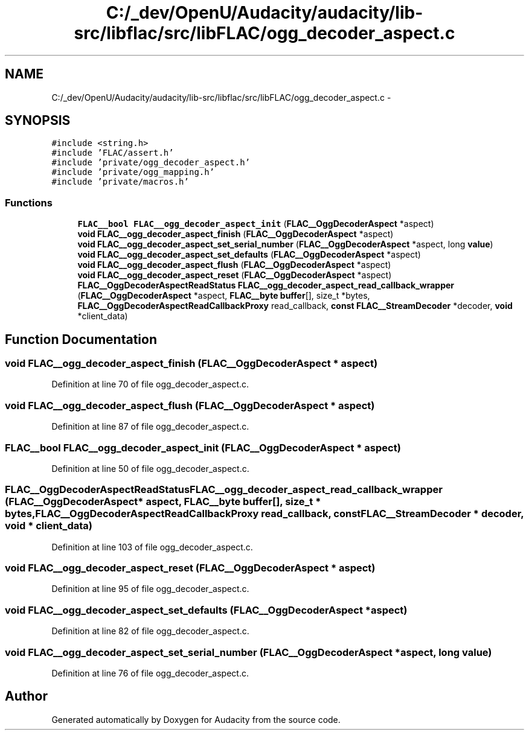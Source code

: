 .TH "C:/_dev/OpenU/Audacity/audacity/lib-src/libflac/src/libFLAC/ogg_decoder_aspect.c" 3 "Thu Apr 28 2016" "Audacity" \" -*- nroff -*-
.ad l
.nh
.SH NAME
C:/_dev/OpenU/Audacity/audacity/lib-src/libflac/src/libFLAC/ogg_decoder_aspect.c \- 
.SH SYNOPSIS
.br
.PP
\fC#include <string\&.h>\fP
.br
\fC#include 'FLAC/assert\&.h'\fP
.br
\fC#include 'private/ogg_decoder_aspect\&.h'\fP
.br
\fC#include 'private/ogg_mapping\&.h'\fP
.br
\fC#include 'private/macros\&.h'\fP
.br

.SS "Functions"

.in +1c
.ti -1c
.RI "\fBFLAC__bool\fP \fBFLAC__ogg_decoder_aspect_init\fP (\fBFLAC__OggDecoderAspect\fP *aspect)"
.br
.ti -1c
.RI "\fBvoid\fP \fBFLAC__ogg_decoder_aspect_finish\fP (\fBFLAC__OggDecoderAspect\fP *aspect)"
.br
.ti -1c
.RI "\fBvoid\fP \fBFLAC__ogg_decoder_aspect_set_serial_number\fP (\fBFLAC__OggDecoderAspect\fP *aspect, long \fBvalue\fP)"
.br
.ti -1c
.RI "\fBvoid\fP \fBFLAC__ogg_decoder_aspect_set_defaults\fP (\fBFLAC__OggDecoderAspect\fP *aspect)"
.br
.ti -1c
.RI "\fBvoid\fP \fBFLAC__ogg_decoder_aspect_flush\fP (\fBFLAC__OggDecoderAspect\fP *aspect)"
.br
.ti -1c
.RI "\fBvoid\fP \fBFLAC__ogg_decoder_aspect_reset\fP (\fBFLAC__OggDecoderAspect\fP *aspect)"
.br
.ti -1c
.RI "\fBFLAC__OggDecoderAspectReadStatus\fP \fBFLAC__ogg_decoder_aspect_read_callback_wrapper\fP (\fBFLAC__OggDecoderAspect\fP *aspect, \fBFLAC__byte\fP \fBbuffer\fP[], size_t *bytes, \fBFLAC__OggDecoderAspectReadCallbackProxy\fP read_callback, \fBconst\fP \fBFLAC__StreamDecoder\fP *decoder, \fBvoid\fP *client_data)"
.br
.in -1c
.SH "Function Documentation"
.PP 
.SS "\fBvoid\fP FLAC__ogg_decoder_aspect_finish (\fBFLAC__OggDecoderAspect\fP * aspect)"

.PP
Definition at line 70 of file ogg_decoder_aspect\&.c\&.
.SS "\fBvoid\fP FLAC__ogg_decoder_aspect_flush (\fBFLAC__OggDecoderAspect\fP * aspect)"

.PP
Definition at line 87 of file ogg_decoder_aspect\&.c\&.
.SS "\fBFLAC__bool\fP FLAC__ogg_decoder_aspect_init (\fBFLAC__OggDecoderAspect\fP * aspect)"

.PP
Definition at line 50 of file ogg_decoder_aspect\&.c\&.
.SS "\fBFLAC__OggDecoderAspectReadStatus\fP FLAC__ogg_decoder_aspect_read_callback_wrapper (\fBFLAC__OggDecoderAspect\fP * aspect, \fBFLAC__byte\fP buffer[], size_t * bytes, \fBFLAC__OggDecoderAspectReadCallbackProxy\fP read_callback, \fBconst\fP \fBFLAC__StreamDecoder\fP * decoder, \fBvoid\fP * client_data)"

.PP
Definition at line 103 of file ogg_decoder_aspect\&.c\&.
.SS "\fBvoid\fP FLAC__ogg_decoder_aspect_reset (\fBFLAC__OggDecoderAspect\fP * aspect)"

.PP
Definition at line 95 of file ogg_decoder_aspect\&.c\&.
.SS "\fBvoid\fP FLAC__ogg_decoder_aspect_set_defaults (\fBFLAC__OggDecoderAspect\fP * aspect)"

.PP
Definition at line 82 of file ogg_decoder_aspect\&.c\&.
.SS "\fBvoid\fP FLAC__ogg_decoder_aspect_set_serial_number (\fBFLAC__OggDecoderAspect\fP * aspect, long value)"

.PP
Definition at line 76 of file ogg_decoder_aspect\&.c\&.
.SH "Author"
.PP 
Generated automatically by Doxygen for Audacity from the source code\&.
